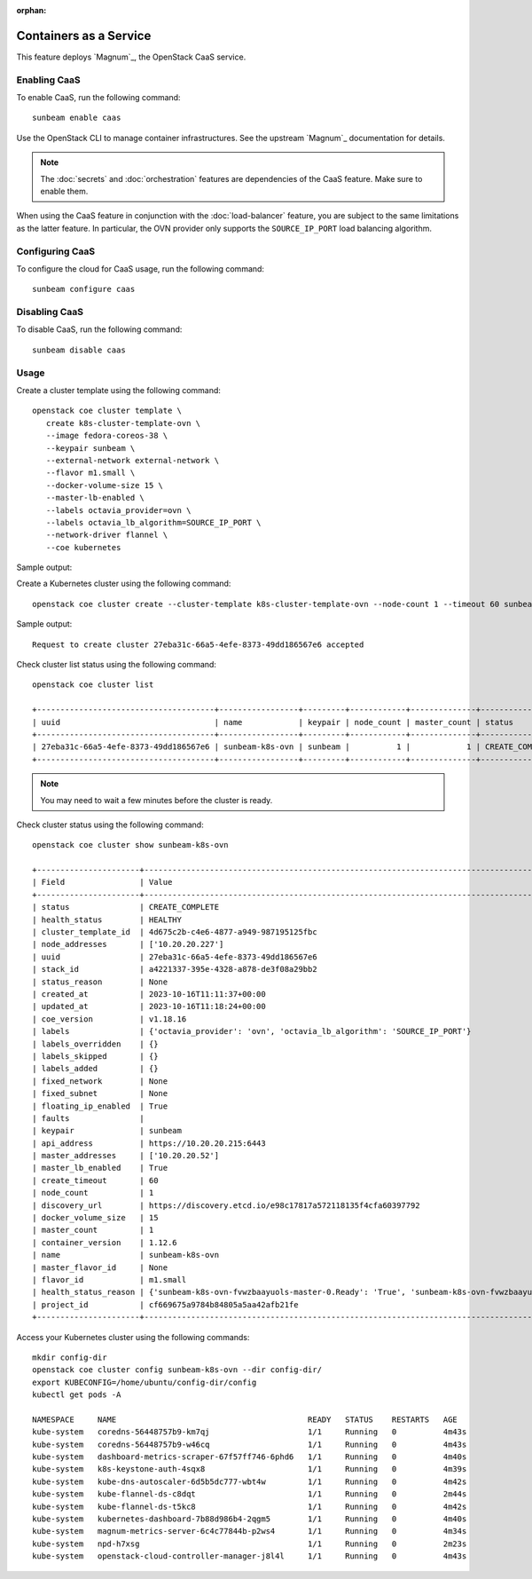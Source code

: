 :orphan:

Containers as a Service
=======================

This feature deploys `Magnum`_, the OpenStack CaaS service.

Enabling CaaS
-------------

To enable CaaS, run the following command:

::

   sunbeam enable caas

Use the OpenStack CLI to manage container infrastructures. See the
upstream `Magnum`_ documentation for details.

.. note::
   The :doc:`secrets` and :doc:`orchestration` features are dependencies of the CaaS
   feature. Make sure to enable them.

When using the CaaS feature in conjunction with the :doc:`load-balancer` feature, you
are subject to the same limitations as the latter feature. In particular, the OVN provider
only supports the ``SOURCE_IP_PORT`` load balancing algorithm.

Configuring CaaS
----------------

To configure the cloud for CaaS usage, run the following command:

::

   sunbeam configure caas

Disabling CaaS
--------------

To disable CaaS, run the following command:

::

   sunbeam disable caas

Usage
-----

Create a cluster template using the following command:

::

   openstack coe cluster template \
      create k8s-cluster-template-ovn \
      --image fedora-coreos-38 \
      --keypair sunbeam \
      --external-network external-network \
      --flavor m1.small \
      --docker-volume-size 15 \
      --master-lb-enabled \
      --labels octavia_provider=ovn \
      --labels octavia_lb_algorithm=SOURCE_IP_PORT \
      --network-driver flannel \
      --coe kubernetes

Sample output:

.. terminal::
   :user: ubuntu
   :host: sunbeam01
   :dir: ~
   :input: openstack coe cluster template
      create k8s-cluster-template-ovn
      --image fedora-coreos-38
      --keypair sunbeam
      --external-network external-network
      --flavor m1.small
      --docker-volume-size 15
      --master-lb-enabled
      --labels octavia_provider=ovn
      --labels octavia_lb_algorithm=SOURCE_IP_PORT
      --network-driver flannel
      --coe kubernetes


   Request to create cluster template k8s-cluster-template-ovn accepted
   +-----------------------+-----------------------------------------------------------------------+
   | Field                 | Value                                                                 |
   +-----------------------+-----------------------------------------------------------------------+
   | insecure_registry     | -                                                                     |
   | labels                | {'octavia_provider': 'ovn', 'octavia_lb_algorithm': 'SOURCE_IP_PORT'} |
   | updated_at            | -                                                                     |
   | floating_ip_enabled   | True                                                                  |
   | fixed_subnet          | -                                                                     |
   | master_flavor_id      | -                                                                     |
   | uuid                  | 4d675c2b-c4e6-4877-a949-987195125fbc                                  |
   | no_proxy              | -                                                                     |
   | https_proxy           | -                                                                     |
   | tls_disabled          | False                                                                 |
   | keypair_id            | sunbeam                                                               |
   | public                | False                                                                 |
   | http_proxy            | -                                                                     |
   | docker_volume_size    | 15                                                                    |
   | server_type           | vm                                                                    |
   | external_network_id   | external-network                                                      |
   | cluster_distro        | fedora-coreos                                                         |
   | image_id              | fedora-coreos-38                                                      |
   | volume_driver         | -                                                                     |
   | registry_enabled      | False                                                                 |
   | docker_storage_driver | overlay2                                                              |
   | apiserver_port        | -                                                                     |
   | name                  | k8s-cluster-template-ovn                                              |
   | created_at            | 2023-10-16T09:45:24.751362+00:00                                      |
   | network_driver        | flannel                                                               |
   | fixed_network         | -                                                                     |
   | coe                   | kubernetes                                                            |
   | flavor_id             | m1.small                                                              |
   | master_lb_enabled     | True                                                                  |
   | dns_nameserver        | 8.8.8.8                                                               |
   | hidden                | False                                                                 |
   | tags                  | -                                                                     |
   +-----------------------+-----------------------------------------------------------------------+

Create a Kubernetes cluster using the following command:

::

   openstack coe cluster create --cluster-template k8s-cluster-template-ovn --node-count 1 --timeout 60 sunbeam-k8s-ovn

Sample output:

::

   Request to create cluster 27eba31c-66a5-4efe-8373-49dd186567e6 accepted

Check cluster list status using the following command:

::

   openstack coe cluster list

   +--------------------------------------+-----------------+---------+------------+--------------+-----------------+---------------+
   | uuid                                 | name            | keypair | node_count | master_count | status          | health_status |
   +--------------------------------------+-----------------+---------+------------+--------------+-----------------+---------------+
   | 27eba31c-66a5-4efe-8373-49dd186567e6 | sunbeam-k8s-ovn | sunbeam |          1 |            1 | CREATE_COMPLETE | HEALTHY       |
   +--------------------------------------+-----------------+---------+------------+--------------+-----------------+---------------+

.. note::
   You may need to wait a few minutes before the cluster is ready.

Check cluster status using the following command:

::

   openstack coe cluster show sunbeam-k8s-ovn

   +----------------------+---------------------------------------------------------------------------------------------------------------------------+
   | Field                | Value                                                                                                                     |
   +----------------------+---------------------------------------------------------------------------------------------------------------------------+
   | status               | CREATE_COMPLETE                                                                                                           |
   | health_status        | HEALTHY                                                                                                                   |
   | cluster_template_id  | 4d675c2b-c4e6-4877-a949-987195125fbc                                                                                      |
   | node_addresses       | ['10.20.20.227']                                                                                                          |
   | uuid                 | 27eba31c-66a5-4efe-8373-49dd186567e6                                                                                      |
   | stack_id             | a4221337-395e-4328-a878-de3f08a29bb2                                                                                      |
   | status_reason        | None                                                                                                                      |
   | created_at           | 2023-10-16T11:11:37+00:00                                                                                                 |
   | updated_at           | 2023-10-16T11:18:24+00:00                                                                                                 |
   | coe_version          | v1.18.16                                                                                                                  |
   | labels               | {'octavia_provider': 'ovn', 'octavia_lb_algorithm': 'SOURCE_IP_PORT'}                                                     |
   | labels_overridden    | {}                                                                                                                        |
   | labels_skipped       | {}                                                                                                                        |
   | labels_added         | {}                                                                                                                        |
   | fixed_network        | None                                                                                                                      |
   | fixed_subnet         | None                                                                                                                      |
   | floating_ip_enabled  | True                                                                                                                      |
   | faults               |                                                                                                                           |
   | keypair              | sunbeam                                                                                                                   |
   | api_address          | https://10.20.20.215:6443                                                                                                 |
   | master_addresses     | ['10.20.20.52']                                                                                                           |
   | master_lb_enabled    | True                                                                                                                      |
   | create_timeout       | 60                                                                                                                        |
   | node_count           | 1                                                                                                                         |
   | discovery_url        | https://discovery.etcd.io/e98c17817a572118135f4cfa60397792                                                                |
   | docker_volume_size   | 15                                                                                                                        |
   | master_count         | 1                                                                                                                         |
   | container_version    | 1.12.6                                                                                                                    |
   | name                 | sunbeam-k8s-ovn                                                                                                           |
   | master_flavor_id     | None                                                                                                                      |
   | flavor_id            | m1.small                                                                                                                  |
   | health_status_reason | {'sunbeam-k8s-ovn-fvwzbaayuols-master-0.Ready': 'True', 'sunbeam-k8s-ovn-fvwzbaayuols-node-0.Ready': 'True', 'api': 'ok'} |
   | project_id           | cf669675a9784b84805a5aa42afb21fe                                                                                          |
   +----------------------+---------------------------------------------------------------------------------------------------------------------------+

Access your Kubernetes cluster using the following commands:

::

   mkdir config-dir
   openstack coe cluster config sunbeam-k8s-ovn --dir config-dir/
   export KUBECONFIG=/home/ubuntu/config-dir/config
   kubectl get pods -A

   NAMESPACE     NAME                                         READY   STATUS    RESTARTS   AGE
   kube-system   coredns-56448757b9-km7qj                     1/1     Running   0          4m43s
   kube-system   coredns-56448757b9-w46cq                     1/1     Running   0          4m43s
   kube-system   dashboard-metrics-scraper-67f57ff746-6phd6   1/1     Running   0          4m40s
   kube-system   k8s-keystone-auth-4sqx8                      1/1     Running   0          4m39s
   kube-system   kube-dns-autoscaler-6d5b5dc777-wbt4w         1/1     Running   0          4m42s
   kube-system   kube-flannel-ds-c8dqt                        1/1     Running   0          2m44s
   kube-system   kube-flannel-ds-t5kc8                        1/1     Running   0          4m42s
   kube-system   kubernetes-dashboard-7b88d986b4-2qgm5        1/1     Running   0          4m40s
   kube-system   magnum-metrics-server-6c4c77844b-p2ws4       1/1     Running   0          4m34s
   kube-system   npd-h7xsg                                    1/1     Running   0          2m23s
   kube-system   openstack-cloud-controller-manager-j8l4l     1/1     Running   0          4m43s
